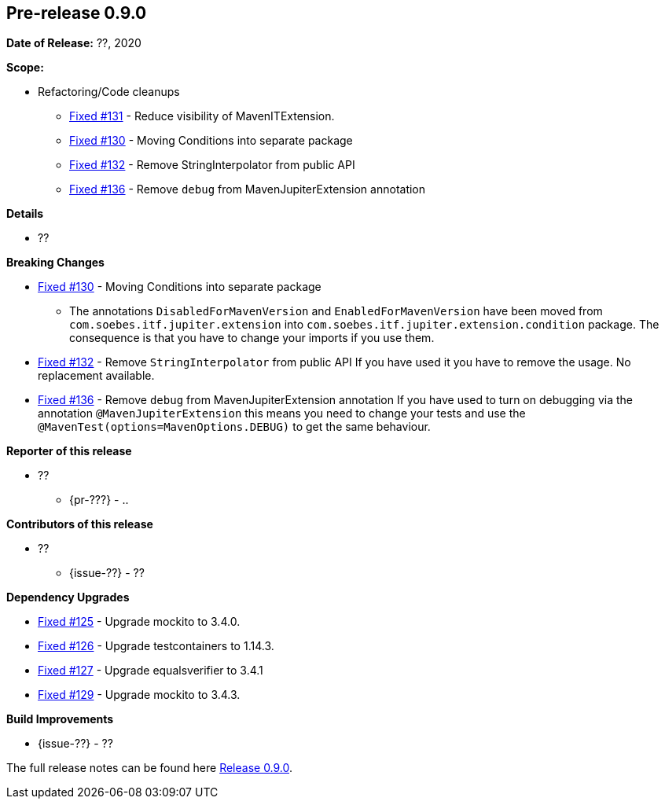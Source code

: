 // Licensed to the Apache Software Foundation (ASF) under one
// or more contributor license agreements. See the NOTICE file
// distributed with this work for additional information
// regarding copyright ownership. The ASF licenses this file
// to you under the Apache License, Version 2.0 (the
// "License"); you may not use this file except in compliance
// with the License. You may obtain a copy of the License at
//
//   http://www.apache.org/licenses/LICENSE-2.0
//
//   Unless required by applicable law or agreed to in writing,
//   software distributed under the Lƒicense is distributed on an
//   "AS IS" BASIS, WITHOUT WARRANTIES OR CONDITIONS OF ANY
//   KIND, either express or implied. See the License for the
//   specific language governing permissions and limitations
//   under the License.
//
[[release-notes-0.9.0]]
== Pre-release 0.9.0

:issue-125: https://github.com/khmarbaise/maven-it-extension/issues/125[Fixed #125]
:issue-126: https://github.com/khmarbaise/maven-it-extension/issues/126[Fixed #126]
:issue-127: https://github.com/khmarbaise/maven-it-extension/issues/127[Fixed #127]
:issue-129: https://github.com/khmarbaise/maven-it-extension/issues/129[Fixed #129]
:issue-131: https://github.com/khmarbaise/maven-it-extension/issues/131[Fixed #131]
:issue-130: https://github.com/khmarbaise/maven-it-extension/issues/130[Fixed #130]
:issue-132: https://github.com/khmarbaise/maven-it-extension/issues/132[Fixed #132]
:issue-136: https://github.com/khmarbaise/maven-it-extension/issues/136[Fixed #136]
:issue-??: https://github.com/khmarbaise/maven-it-extension/issues/??[Fixed #??]
:pr-??: https://github.com/khmarbaise/maven-it-extension/pull/??[Pull request #??]

:release_0_9_0: https://github.com/khmarbaise/maven-it-extension/milestone/9?closed=1

*Date of Release:* ??, 2020

*Scope:*

 - Refactoring/Code cleanups
   * {issue-131} - Reduce visibility of MavenITExtension.
   * {issue-130} - Moving Conditions into separate package
   * {issue-132} - Remove StringInterpolator from public API
   * {issue-136} - Remove `debug` from MavenJupiterExtension annotation

*Details*

 * ??

*Breaking Changes*

 * {issue-130} - Moving Conditions into separate package
 ** The annotations `DisabledForMavenVersion` and `EnabledForMavenVersion`
    have been moved from `com.soebes.itf.jupiter.extension` into
    `com.soebes.itf.jupiter.extension.condition` package.
    The consequence is that you have to change your imports if you use
    them.
 * {issue-132} - Remove `StringInterpolator` from public API
    If you have used it you have to remove the usage. No replacement
    available.
 * {issue-136} - Remove `debug` from MavenJupiterExtension annotation
    If you have used to turn on debugging via the annotation `@MavenJupiterExtension`
    this means you need to change your tests and use the `@MavenTest(options=MavenOptions.DEBUG)`
    to get the same behaviour.


*Reporter of this release*

 * ??
   ** {pr-???} - ..

*Contributors of this release*

 * ??
   ** {issue-??} - ??

*Dependency Upgrades*

 * {issue-125} - Upgrade mockito to 3.4.0.
 * {issue-126} - Upgrade testcontainers to 1.14.3.
 * {issue-127} - Upgrade equalsverifier to 3.4.1
 * {issue-129} - Upgrade mockito to 3.4.3.

*Build Improvements*

 * {issue-??} - ??


The full release notes can be found here {release_0_9_0}[Release 0.9.0].
